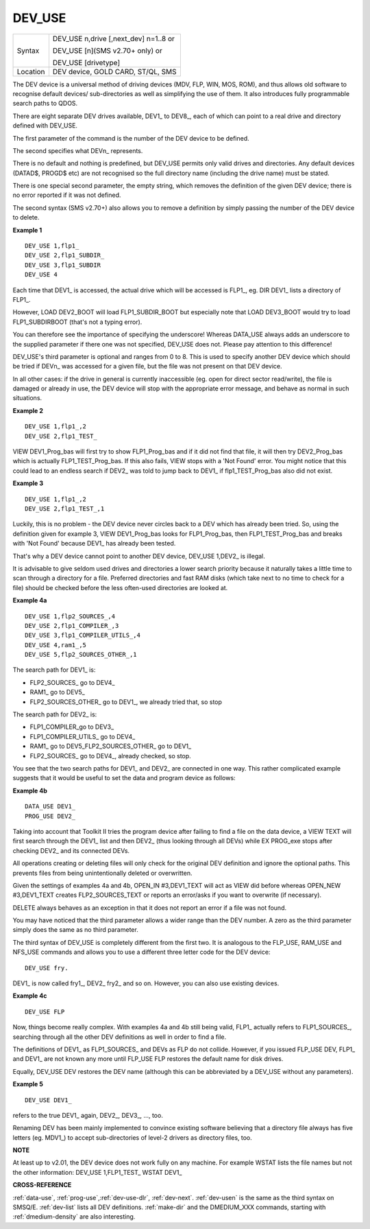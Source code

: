 ..  _dev-use:

DEV\_USE
========

+----------+-------------------------------------------------------------------+
| Syntax   | DEV\_USE n,drive [,next\_dev] n=1..8 or                           |
|          |                                                                   |
|          | DEV\_USE [n](SMS v2.70+ only) or                                  |
|          |                                                                   |
|          | DEV\_USE [drivetype]                                              |
+----------+-------------------------------------------------------------------+
| Location | DEV device, GOLD CARD, ST/QL, SMS                                 |
+----------+-------------------------------------------------------------------+

The DEV device is a universal method of driving devices (MDV, FLP, WIN,
MOS, ROM), and thus allows old software to recognise default devices/
sub-directories as well as simplifying the use of them. It also
introduces fully programmable search paths to QDOS.

There are eight
separate DEV drives available, DEV1\_ to DEV8\_, each of which can point
to a real drive and directory defined with DEV\_USE.

The first parameter
of the command is the number of the DEV device to be defined.

The second specifies what DEVn\_ represents.

There is no default and nothing is predefined, but DEV\_USE permits only
valid drives and directories. Any default devices (DATAD$, PROGD$ etc)
are not recognised so the full directory name (including the drive name)
must be stated.

There is one special second parameter, the empty string,
which removes the definition of the given DEV device; there is no error
reported if it was not defined.

The second syntax (SMS v2.70+) also allows you to
remove a definition by simply passing the number of the DEV device to
delete.


**Example 1**

::

    DEV_USE 1,flp1_
    DEV_USE 2,flp1_SUBDIR_
    DEV_USE 3,flp1_SUBDIR
    DEV_USE 4

Each time that DEV1\_ is accessed, the actual drive which will be
accessed is FLP1\_, eg. DIR DEV1\_ lists a directory of FLP1\_.

However,
LOAD DEV2\_BOOT will load FLP1\_SUBDIR\_BOOT but especially note that
LOAD DEV3\_BOOT would try to load FLP1\_SUBDIRBOOT (that's not a typing
error).

You can therefore see the importance of specifying the
underscore! Whereas DATA\_USE always adds an underscore to the supplied
parameter if there one was not specified, DEV\_USE does not. Please pay
attention to this difference!

DEV\_USE's third parameter is optional and
ranges from 0 to 8. This is used to specify another DEV device which
should be tried if DEVn\_ was accessed for a given file, but the file
was not present on that DEV device.

In all other cases: if the drive in
general is currently inaccessible (eg. open for direct sector
read/write), the file is damaged or already in use, the DEV device will
stop with the appropriate error message, and behave as normal in such
situations.


**Example 2**

::

    DEV_USE 1,flp1_,2
    DEV_USE 2,flp1_TEST_

VIEW DEV1\_Prog\_bas will first try to show FLP1\_Prog\_bas and if it
did not find that file, it will then try DEV2\_Prog\_bas which is
actually FLP1\_TEST\_Prog\_bas. If this also fails, VIEW stops with a
'Not Found' error. You might notice that this could lead to an endless
search if DEV2\_ was told to jump back to DEV1\_ if
flp1\_TEST\_Prog\_bas also did not exist.


**Example 3**

::

    DEV_USE 1,flp1_,2
    DEV_USE 2,flp1_TEST_,1

Luckily, this is no problem - the DEV device never circles back to a
DEV which has already been tried. So, using the definition given for
example 3, VIEW DEV1\_Prog\_bas looks for FLP1\_Prog\_bas, then
FLP1\_TEST\_Prog\_bas and breaks with 'Not Found' because DEV1\_ has
already been tested.

That's why a DEV
device cannot point to another DEV device, DEV\_USE 1,DEV2\_ is
illegal.

It is advisable to give seldom used drives and directories a
lower search priority because it naturally takes a little time to scan
through a directory for a file. Preferred directories and fast RAM disks
(which take next to no time to check for a file) should be checked
before the less often-used directories are looked at.

**Example 4a**

::

    DEV_USE 1,flp2_SOURCES_,4
    DEV_USE 2,flp1_COMPILER_,3
    DEV_USE 3,flp1_COMPILER_UTILS_,4
    DEV_USE 4,ram1_,5
    DEV_USE 5,flp2_SOURCES_OTHER_,1

The search path for DEV1\_ is:

- FLP2\_SOURCES\_ go to DEV4\_
- RAM1\_ go to DEV5\_
- FLP2\_SOURCES\_OTHER\_ go to DEV1\_, we already tried that, so
  stop

The search path for DEV2\_ is:

- FLP1\_COMPILER\_go to DEV3\_
- FLP1\_COMPILER\_UTILS\_ go to DEV4\_
- RAM1\_ go to DEV5\_FLP2\_SOURCES\_OTHER\_ go to DEV1\_
- FLP2\_SOURCES\_ go to DEV4\_, already checked, so stop.

You see that the two search paths for DEV1\_ and DEV2\_ are connected in one way. This rather complicated example
suggests that it would be useful to set the data and program device as follows:

**Example 4b**

::

    DATA_USE DEV1_
    PROG_USE DEV2_

Taking into account that Toolkit II tries the program device after
failing to find a file on the data device, a VIEW TEXT will first search
through the DEV1\_ list and then DEV2\_ (thus looking through all DEVs)
while EX PROG\_exe stops after checking DEV2\_ and its connected DEVs.

All operations creating or deleting files will only check for the
original DEV definition and ignore the optional paths. This prevents
files from being unintentionally deleted or overwritten.

Given the
settings of examples 4a and 4b, OPEN\_IN #3,DEV1\_TEXT
will act as VIEW did before whereas OPEN\_NEW #3,DEV1\_TEXT creates
FLP2\_SOURCES\_TEXT or reports an error/asks if you want to overwrite
(if necessary).

DELETE always behaves as an exception in that it does
not report an error if a file was not found.

You may have noticed that
the third parameter allows a wider range than the DEV number. A zero as
the third parameter simply does the same as no third parameter.

The
third syntax of DEV\_USE is completely different from the first two. It
is analogous to the FLP\_USE, RAM\_USE and NFS\_USE
commands and allows you to use a different three letter code for the
DEV device::

    DEV_USE fry.

DEV1\_ is now called fry1\_, DEV2\_ fry2\_ and
so on. However, you can also use existing devices.

**Example 4c**

::

    DEV_USE FLP

Now, things become really complex. With examples 4a and 4b still being
valid, FLP1\_ actually refers to FLP1\_SOURCES\_, searching through all
the other DEV definitions as well in order to find a file.

The
definitions of DEV1\_ as FLP1\_SOURCES\_ and DEVs as FLP do not collide.
However, if you issued FLP\_USE DEV, FLP1\_ and DEV1\_ are not known any
more until FLP\_USE FLP restores the default name for disk drives.

Equally, DEV\_USE DEV restores the DEV name (although this can be
abbreviated by a DEV\_USE without any parameters).

**Example 5**

::

    DEV_USE DEV1_

refers to the true DEV1\_ again, DEV2\_, DEV3\_, ..., too.

Renaming DEV has been mainly implemented to convince existing software
believing that a directory file always has five letters (eg. MDV1\_) to
accept sub-directories of level-2 drivers as directory files, too.


**NOTE**

At least up to v2.01, the DEV device does not work fully on any machine.
For example WSTAT lists the file names but not the other information:
DEV\_USE 1,FLP1\_TEST\_ WSTAT DEV1\_


**CROSS-REFERENCE**

:ref:`data-use`,
:ref:`prog-use`,\ :ref:`dev-use-dlr`,
:ref:`dev-next`.
:ref:`dev-usen` is the same as the third syntax
on SMSQ/E. :ref:`dev-list` lists all DEV
definitions. :ref:`make-dir` and the
DMEDIUM_XXX commands, starting with :ref:`dmedium-density` are also
interesting.

